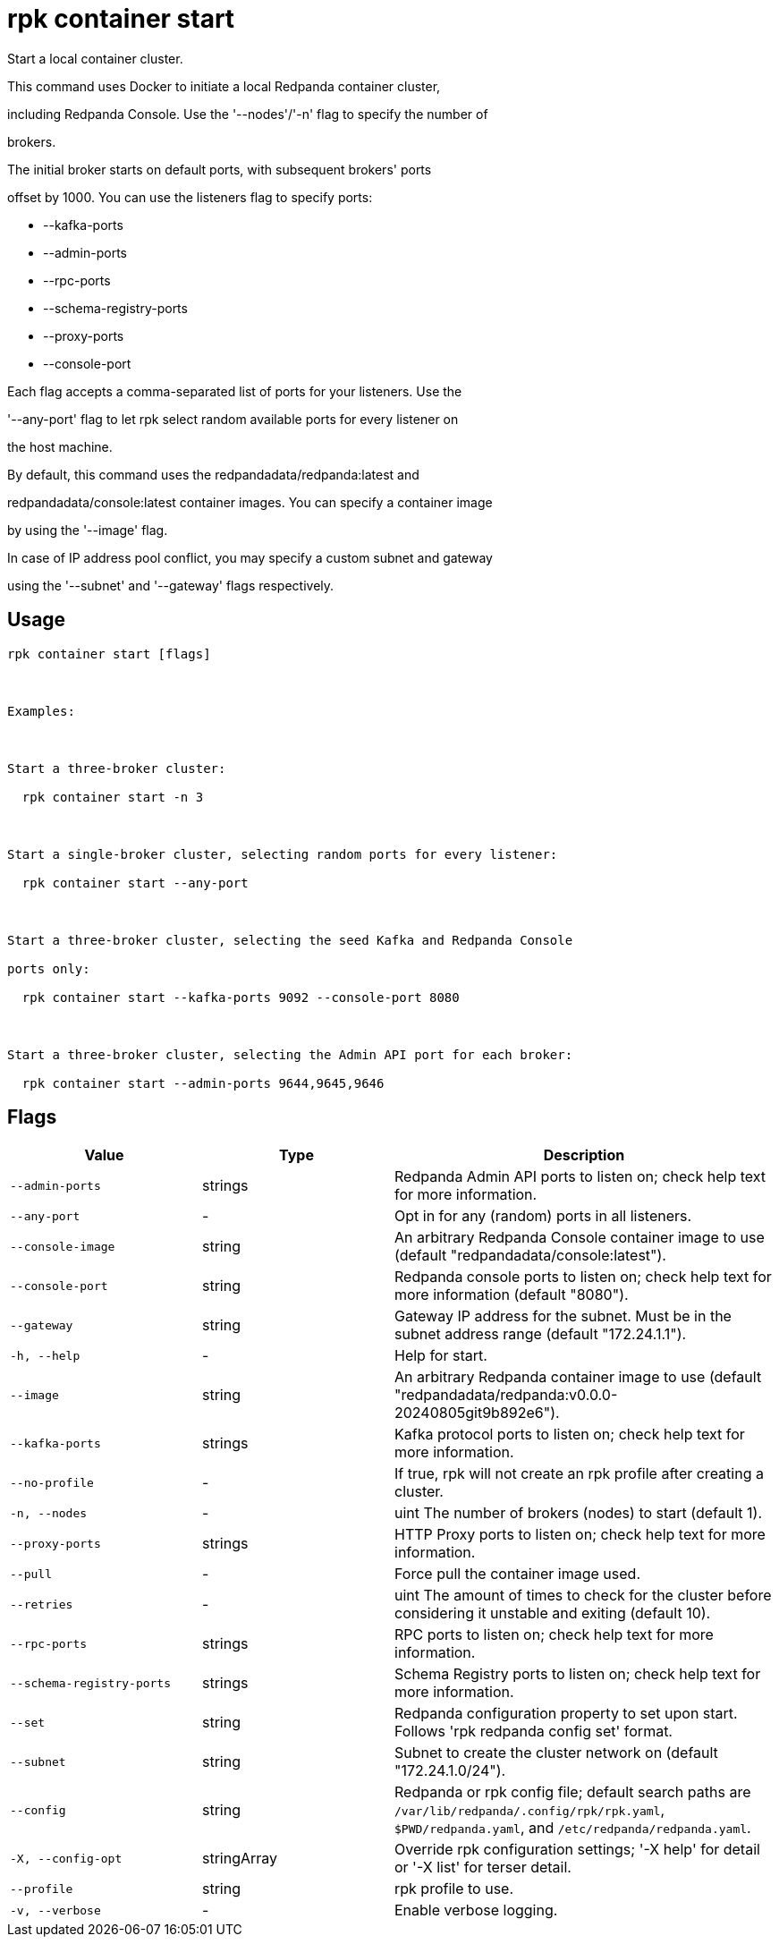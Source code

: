 = rpk container start
:description: rpk container start

Start a local container cluster.

This command uses Docker to initiate a local Redpanda container cluster,
including Redpanda Console. Use the '--nodes'/'-n' flag to specify the number of
brokers.

The initial broker starts on default ports, with subsequent brokers' ports
offset by 1000. You can use the listeners flag to specify ports:

  * --kafka-ports
  * --admin-ports
  * --rpc-ports
  * --schema-registry-ports
  * --proxy-ports
  * --console-port

Each flag accepts a comma-separated list of ports for your listeners. Use the
'--any-port' flag to let rpk select random available ports for every listener on
the host machine.

By default, this command uses the redpandadata/redpanda:latest and 
redpandadata/console:latest container images. You can specify a container image 
by using the '--image' flag.

In case of IP address pool conflict, you may specify a custom subnet and gateway
using the '--subnet' and '--gateway' flags respectively.

== Usage

[,bash]
----
rpk container start [flags]

Examples:

Start a three-broker cluster:
  rpk container start -n 3

Start a single-broker cluster, selecting random ports for every listener:
  rpk container start --any-port

Start a three-broker cluster, selecting the seed Kafka and Redpanda Console 
ports only:
  rpk container start --kafka-ports 9092 --console-port 8080

Start a three-broker cluster, selecting the Admin API port for each broker:
  rpk container start --admin-ports 9644,9645,9646
----

== Flags

[cols="1m,1a,2a"]
|===
|*Value* |*Type* |*Description*

|--admin-ports |strings |Redpanda Admin API ports to listen on; check help text for more information.

|--any-port |- |Opt in for any (random) ports in all listeners.

|--console-image |string |An arbitrary Redpanda Console container image to use (default "redpandadata/console:latest").

|--console-port |string |Redpanda console ports to listen on; check help text for more information (default "8080").

|--gateway |string |Gateway IP address for the subnet. Must be in the subnet address range (default "172.24.1.1").

|-h, --help |- |Help for start.

|--image |string |An arbitrary Redpanda container image to use (default "redpandadata/redpanda:v0.0.0-20240805git9b892e6").

|--kafka-ports |strings |Kafka protocol ports to listen on; check help text for more information.

|--no-profile |- |If true, rpk will not create an rpk profile after creating a cluster.

|-n, --nodes |- |uint                      The number of brokers (nodes) to start (default 1).

|--proxy-ports |strings |HTTP Proxy ports to listen on; check help text for more information.

|--pull |- |Force pull the container image used.

|--retries |- |uint                    The amount of times to check for the cluster before considering it unstable and exiting (default 10).

|--rpc-ports |strings |RPC ports to listen on; check help text for more information.

|--schema-registry-ports |strings |Schema Registry ports to listen on; check help text for more information.

|--set |string |Redpanda configuration property to set upon start. Follows 'rpk redpanda config set' format.

|--subnet |string |Subnet to create the cluster network on (default "172.24.1.0/24").

|--config |string |Redpanda or rpk config file; default search paths are `/var/lib/redpanda/.config/rpk/rpk.yaml`, `$PWD/redpanda.yaml`, and `/etc/redpanda/redpanda.yaml`.

|-X, --config-opt |stringArray |Override rpk configuration settings; '-X help' for detail or '-X list' for terser detail.

|--profile |string |rpk profile to use.

|-v, --verbose |- |Enable verbose logging.
|===
